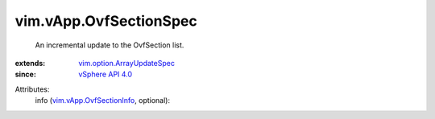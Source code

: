 .. _vSphere API 4.0: ../../vim/version.rst#vimversionversion5

.. _vim.vApp.OvfSectionInfo: ../../vim/vApp/OvfSectionInfo.rst

.. _vim.option.ArrayUpdateSpec: ../../vim/option/ArrayUpdateSpec.rst


vim.vApp.OvfSectionSpec
=======================
  An incremental update to the OvfSection list.
:extends: vim.option.ArrayUpdateSpec_
:since: `vSphere API 4.0`_

Attributes:
    info (`vim.vApp.OvfSectionInfo`_, optional):

